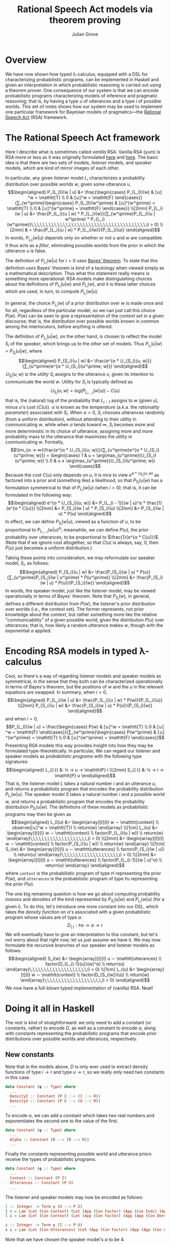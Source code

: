 #+html_head: <link rel="stylesheet" type="text/css" href="../../htmlize.css"/>
#+html_head: <link rel="stylesheet" type="text/css" href="../../readtheorg.css"/>
#+html_head: <script src="../../jquery.min.js"></script>
#+html_head: <script src="../../bootstrap.min.js"></script>
#+html_head: <script type="text/javascript" src="../../readtheorg.js"></script>

#+Author: Julian Grove
#+Title: Rational Speech Act models via theorem proving

* Overview
  We have now shown how typed λ-calculus, equipped with a DSL for characterizing
  probabilistic programs, can be implemented in Haskell and given an
  interpretation in which probabilistic reasoning is carried out using a theorem
  prover. One consequence of our system is that we can encode probabilistic
  programs characterizing models of inference and pragmatic reasoning; that is,
  by having a type $u$ of utterances and a type $i$ of possible worlds. This set
  of notes shows how our system may be used to implement one particular
  framework for Bayesian models of pragmatics---the [[http://www.problang.org/chapters/01-introduction.html][Rational Speech Act]] (RSA)
  framework.

* The Rational Speech Act framework
  Here I describe what is sometimes called /vanilla/ RSA. Vanilla RSA (yum) is RSA
  more or less as it was originally formulated [[https://web.stanford.edu/~ngoodman/papers/FrankGoodman-Science2012.pdf][here]] and [[https://onlinelibrary.wiley.com/doi/full/10.1111/tops.12007][here]]. The basic idea is
  that there are two sets of models, /listener/ models, and /speaker/ models, which
  are kind of mirror images of each other.

  In particular, any given listener model $L_i$ characterizes a probability
  distribution over possible worlds $w$, given some utterance $u$.
  $$\begin{aligned}
  P_{L_0}(w | u) &= \frac{\begin{cases}
  P_{L_0}(w) & ⟦u⟧^w = \mathtt{T} \\
  0 & ⟦u⟧^w = \mathtt{F}
  \end{cases}}{∑_{w^\prime}\begin{cases}
  P_{L_0}(w^\prime) & ⟦u⟧^{w^\prime} = \mathtt{T} \\
  0 & ⟦u⟧^{w^\prime} = \mathtt{F}
  \end{cases}} \\[2mm]
  P_{L_i}(w | u) &= \frac{P_{L_i}(u | w) * P_{L_i}(w)}{∑_{w^\prime}P_{L_i}(u | w^\prime) *
  P_{L_i}(w^\prime)}\,\,\,\,\,\,\,\,\,\,\,\,\,\,\,\,\,\,\,\,\,\,\,\,\,\,\,\,\,\,\,\,\,\,\,\,\,\,\,\,(i > 0) \\[2mm]
  & = \frac{P_{L_i}(u | w) * P_{L_i}(w)}{P_{L_i}(u)}
  \end{aligned}$$
  In words, $P_{L_0}(w | u)$ depends only on whether or not $u$ and $w$ are
  compatible. It thus acts as a /filter/, eliminating possible worlds from the
  prior in which the utterance $u$ is false.

  The definition of $P_{L_i}(w | u)$ for $i > 0$ uses [[https://en.wikipedia.org/wiki/Bayes%27_theorem][Bayes' theorem]]. To state
  that this definition /uses/ Bayes' theorem is kind of a tautology when viewed
  simply as a mathematical description. Thus what this statement really means is
  something more operational: RSA models make distinguishing choices about the
  definitions of $P_{L_i}(u | w)$ and $P_{L_i}(w)$, and it is these latter
  choices which are used, in turn, to compute $P_{L_i}(w | u)$.
  
  In general, the choice $P_{L_i}(w)$ of a prior distribution over $w$ is made
  once and for all, regardless of the particular model, so we can just call this
  choice $P(w)$. $P(w)$ can be seen to give a representation of the /context set/
  in a given discourse; that is, the distribution over possible worlds known in
  common among the interlocutors, before anything is uttered.

  The definition of $P_{L_i}(u | w)$, on the other hand, is chosen to reflect
  the model $S_i$ of the /speaker/, which brings us to the /other/ set of
  models. Thus $P_{L_i}(u | w) = P_{S_i}(u | w)$, where
  $$\begin{aligned}
  P_{S_i}(u | w) &= \frac{e^{α * 𝕌_{S_i}(u; w)}}{∑_{u^\prime}e^{α *
  𝕌_{S_i}(u^\prime; w)}}
  \end{aligned}$$
  $𝕌_{S_i}(u; w)$ is the /utility/ $S_i$ assigns to the utterance $u$, given its
  intention to communicate the world $w$. Utility for $S_i$ is typically defined
  as $$𝕌_{S_i}(u; w) = log(P_{L_{i-1}}(w | u)) - C(u)$$
  that is, the (natural) log of the probability that $L_{i-1}$ assigns to $w$
  (given $u$), minus \(u\)'s cost ($C(u)$). $α$ is known as the /temperature/
  (a.k.a. the  /rationality parameter/) associated with $S_i$. When $α = 0$, $S_i$
  chooses utterances randomly (from a uniform distribution), without attending
  to their utility in communicating $w$, while when $α$ tends toward $∞$, $S_i$
  becomes more and more deterministic in its choice of utterance, assigning more
  and more probability mass to the utterance that maximizes the utility in
  communicating $w$. Formally,
  $$\lim_{α → ∞}\frac{e^{α * 𝕌_{S_i}(u; w)}}{∑_{u^\prime}e^{α *
  𝕌_{S_i}(u^\prime; w)}} = \begin{cases}
  1 & u = \arg\max_{u^\prime}(𝕌_{S_i}(u^\prime; w)) \\
  0 & u ≠ \arg\max_{u^\prime}(𝕌_{S_i}(u^\prime; w))
  \end{cases}$$
  Because the cost $C(u)$ only depends on $u$, it is nice to view $e^{α *
  𝕌_{S_i}(u; w)}$ as factored into a prior and (something like) a likelihood, so
  that $P_{S_i}(u | w)$ has a formulation symmetrical to that of $P_{L_i}(w |
  u)$ (when $i > 0$); that is, it can be formulated in the following way:
  $$\begin{aligned}
  e^{α * 𝕌_{S_i}(u; w)} &= P_{L_{i - 1}}(w | u)^α * \frac{1}{e^{α * C(u)}}
  \\[2mm] &∝ P_{S_i}(w | u) * P_{S_i}(u) \\[2mm]
  &= P_{S_i}(w | u) * P(u)
  \end{aligned}$$
  In effect, we can define $P_{S_i}(w | u)$, viewed as a function of $u$, to be
  proportional to $P_{L_{i - 1}}(w | u)^α$; meanwhile, we can define $P(u)$, the
  prior probability over utterances, to be proportional to $\frac{1}{e^{α *
  C(u)}}$. (Note that if we ignore cost altogether, so that $C(u)$ is always,
  say, 0, then $P(u)$ just becomes a uniform distribution.)

  Taking these points into consideration, we may reformulate our speaker model,
  $S_i$, as follows:
  $$\begin{aligned}
  P_{S_i}(u | w) &= \frac{P_{S_i}(w | u) * P(u)}{∑_{u^\prime}P_{S_i}(w |
  u^\prime) * P(u^\prime)} \\[2mm]
  &= \frac{P_{S_i}(w | u) * P(u)}{P_{S_i}(w)}
  \end{aligned}$$
  In words, the speaker model, just like the listener model, may be viewed
  operationally in terms of Bayes' theorem. Note that $P_{S_i}(w)$, in general,
  defines a different distribution from $P(w)$, the listener's prior
  distribution over worlds (i.e., the context set). The former represents, not
  prior knowledge about the /context/, but rather something more like the relative
  "communicability" of a given possible world, given the distribution $P(u)$
  over utterances; that is, how likely a random utterance makes $w$, though with
  the exponential $α$ applied.

* Encoding RSA models in typed λ-calculus
  Cool, so there's a way of regarding listener models and speaker models as
  symmetrical, in the sense that they both can be characterized operationally in
  terms of Bayes's theorem, but the positions of $w$ and the $u$ in the relevant
  equations are swapped. In summary, when $i > 0$,
  $$\begin{aligned}
  P_{L_i}(w | u) &= \frac{P_{L_i}(u | w) * P(w)}{P_{L_i}(u)} \\[2mm]
  P_{S_i}(u | w) &= \frac{P_{S_i}(w | u) * P(u)}{P_{S_i}(w)}
  \end{aligned}$$
  and when $i = 0$,
  $$P_{L_0}(w | u) = \frac{\begin{cases}
  P(w) & ⟦u⟧^w = \mathtt{T} \\
  0 & ⟦u⟧^w = \mathtt{F}
  \end{cases}}{∑_{w^\prime}\begin{cases}
  P(w^\prime) & ⟦u⟧^{w^\prime} = \mathtt{T} \\
  0 & ⟦u⟧^{w^\prime} = \mathtt{F}
  \end{cases}}$$
  Presenting RSA models this way provides insight into how they may be
  formulated type-theoretically. In particular, We can regard our listener and
  speaker models as /probabilistic programs/ with the following type signatures:
  $$\begin{aligned}
  L_{(·)} &: ℕ → u → \mathtt{P} i \\[2mm]
  S_{(·)} &: ℕ → i → \mathtt{P} u
  \end{aligned}$$
  That is, the listener model $L$ takes a natural number $i$ and an utterance
  $u$, and returns a probabilistic program that encodes the probability
  distribution $P_{L_i}(w | u)$. The speaker model $S$ takes a natural number
  $i$ and a possible world $w$, and returns a probabilistic program that encodes
  the probability distribution $P_{S_i}(u | w)$. The definitions of these models
  as probabilistic programs may then be given as
  $$\begin{aligned}
  L_0(u) &= \begin{array}[t]{l}
  w ∼ \mathtt{context} \\
  observe(⟦u⟧^w = \mathtt{T}) \\
  return(w)
  \end{array} \\[1cm]
  L_i(u) &= \begin{array}[t]{l}
  w ∼ \mathtt{context} \\
  factor(P_{L_i}(u | w)) \\
  return(w)
  \end{array}\,\,\,\,\,\,\,\,\,\,\,\,\,\,\,\,\,\,\,\,(i > 0) \\[2mm]
  &= \begin{array}[t]{l}
  w ∼ \mathtt{context} \\
  factor(P_{S_i}(u | w)) \\
  return(w)
  \end{array} \\[1cm]
  S_i(w) &= \begin{array}[t]{l}
  u ∼ \mathtt{utterances} \\
  factor(P_{S_i}(w | u)) \\
  return(u)
  \end{array}\,\,\,\,\,\,\,\,\,\,\,\,\,\,\,\,\,\,\,\,(i > 0) \\[2mm]
  &= \begin{array}[t]{l}
  u ∼ \mathtt{utterances} \\
  factor(P_{L_{i-1}}(w | u)^α) \\
  return(u)
  \end{array}
  \end{aligned}$$
  where $\mathtt{context}$ is the probabilistic program of type $\mathtt{P} i$
  representing the prior $P(w)$, and $\mathtt{utterances}$ is the probabilistic
  program of type $\mathtt{P} u$ representing the prior $P(u)$.

  The one big remaining question is how we go about computing probability /masses/
  and /densities/ of the kind represented by $P_{S_i}(u | w)$ and $P_{L_i}(w | u)$
  (for a given $i$). To do this, let's introduce one more constant into our DSL,
  which takes the /density function/ on \(α\)'s associated with a given
  probabilistic program whose values are of type $α$.
  $$D_{(·)} : \mathtt{P} α → α → r$$
  We will eventually have to give an interpretation to this constant, but let's
  not worry about that right now; let us just assume we have it. We may now
  formulate the recursive branches of our speaker and listener models as
  follows:
  $$\begin{aligned}
  S_i(w) &= \begin{array}[t]{l}
  u ∼ \mathtt{utterances} \\
  factor(D_{L_{i-1}(u)}(w)^α) \\
  return(u)
  \end{array}\,\,\,\,\,\,\,\,\,\,\,\,\,\,\,\,\,\,\,\,(i > 0) \\[1cm]
  L_i(u) &= \begin{array}[t]{l}
  w ∼ \mathtt{context} \\
  factor(D_{S_i(w)}(u)) \\
  return(w)
  \end{array}\,\,\,\,\,\,\,\,\,\,\,\,\,\,\,\,\,\,\,\,(i > 0)
  \end{aligned}$$
  We now have a full-blown typed implementation of (vanilla) RSA. Neat!
  
* Doing it all in Haskell
  The rest is kind of straightforward: we only need to add a constant (or
  constants, rather) to encode $D$, as well as a constant to encode $α$, along
  with constants representing the probabilistic programs that encode prior
  distributions over possible worlds and utterances, respectively.
 
** New constants
   Note that in the models above, $D$ is only ever used to extract density
   functions of type $i → r$ and type $u → r$, so we really only need two
   constants in this case.
   #+begin_src haskell
     data Constant (φ :: Type) where
       ...
       DensityI :: Constant (P I :-> (I :-> R))
       DensityU :: Constant (P U :-> (U :-> R))
       ...
   #+end_src
   To encode $α$, we can add a constant which takes two real numbers and
   exponentiates the second one to the value of the first.
   #+begin_src haskell
     data Constant (φ :: Type) where
       ...
       Alpha :: Constant (R :-> (R :-> R))
       ...
   #+end_src
   Finally the constants representing possible world and utterance priors
   receive the types of probabilistic programs.
   #+begin_src haskell
     data Constant (φ :: Type) where
       ...
       Context :: Constant (P I)
       Utterances :: Constant (P U)
       ...
   #+end_src

   The listener and speaker models may now be encoded as follows:
   #+begin_src haskell
     l :: Integer -> Term γ (U :-> P I)
     l 0 = Lam (Let (Con Context) (Let (App (Con Factor) (App (Con Indi) (App (App (Con Interp) (Var (Next First))) (Var First)))) (Return (Var (Next First)))))
     l i = Lam (Let (Con Context) (Let (App (Con Factor) (App (App (Con DensityU) (App (s i) (Var First))) (Var (Next First)))) (Return (Var (Next First))))a

     s :: Integer -> Term γ (I :-> P U)
     s i = Lam (Let (Con Utterances) (Let (App (Con Factor) (App (App (Con Alpha) (Con (ToReal 4))) (App (App (Con DensityI) (App (l (i-1)) (Var First))) (Var (Next First))))) (Return (Var (Next First)))))
   #+end_src
   Note that we have chosen the speaker model's $α$ to be 4.

** New interpretations   
   All that's left is to provide interpretations to the new constants, via
   ~interpCon~.
   #+begin_src haskell
     interpCon :: Integer -> Constant φ -> Domain φ
   #+end_src
   The most straightforward case is ~Alpha~, which we can interpret as
   #+begin_src haskell
     interpCon _ Alpha = \x y -> y ** x
   #+end_src
   Here, ~(**)~ is Haskell's function for exponentiation using the ~Double~ data
   type.

   Let's take care of the prior knowledge represented by ~Utterances~ and ~Context~.
   We can assume ~Utterances~ represents, say, a uniform distribution over three
   utterances.
   #+begin_src haskell
    interpCon _ Utterances = utterances
      where utterances :: ProbProg (Expr S)
	    utterances = categorical [0.33, 0.33, 0.33] [ everyoneSleeps
							, someoneSleeps
							, noOneSleeps ]
            categorical :: [Double] -> [a] -> ProbProg a
            categorical ws vs = PP (\f -> sum (zipWith (*) ws (map f vs)))
   #+end_src
   ~Context~ can be interpreted the same way ~WorldKnowedge~ was in [[../dec6/dec6.html][the last set of
   notes]].
   #+begin_src haskell
     interpCon _ Context = worldKnowledge
   #+end_src 

   Finally, let's interpret the constants that extract density functions from
   probabilistic programs.
   #+begin_src haskell
     interpCon _ DensityI = \m i -> expVal m (indicator . (mutualEntails 11 i))
       where mutualEntails :: Int -> [FOL.Form] -> [FOL.Form] -> Bool
	     mutualEntails n fs1 fs2 = all (entails n fs1) fs2 && all (entails n fs2) fs1

     interpCon _ DensityU = \m u -> expVal m (indicator . (== u))
   #+end_src
   In words, ~DensityI~ is interpreted as a function, of type ~ProbProg [FOL.Form]
   -> [FOL.Form] -> Double~; that is, which reads in a probabilistic program of
   type ~ProbProg [FOL.Form]~ and a possible world ~i~ (of type ~[FOL.Form]~), in
   order to take the probability that the program returns a possible world which
   is in a mutual entailment relationship with ~i~.

   The interpretation of ~DensityU~, which is of type ~ProbProg (Expr S) -> Expr S
   -> Double~, is similar; but it rather takes the probability that the relevant
   program returns the relevant input utterance ~u~. 

   That's it! If we want to test this out, we could, say, check the mass that ~l
   1~ assigns to some example possible world ~i0~, when it is applied to the
   utterance ~someoneSleeps~.
   #+begin_src haskell
   -- An example possible world
   i0 :: [FOL.Form]
   i0 = [sleep (FOL.N (FOL.Name 1)), FOL.Not (sleep (FOL.N (FOL.Name 0)))]
   #+end_src
   (~i0~ is the world where Julian (~FOL.N (FOL.Name 1)~) sleeps but Carina (~FOL.N
   (FOL.Name 0)~) doesn't.)
   #+begin_src haskell
     >>>  interpClosedTerm (App (Con DensityI) (App (l 1) (Con (ToUtt someoneSleeps)))) i0
     0.49696969696969695
   #+end_src
   Thus when the relevant utterance is /someone sleeps/, $L_1$ assigns about half
   the mass to the possible world in which one person sleeps and the other
   person doesn't. Indeed, close to all of the remaining mass will be assigned
   to the possible world in which the sleepers are switched; that is, in which
   Carina sleeps, but Julian doesn't. Close to no mass at all is assigned to the
   possible world in which both Julian and Carina sleep. Hence, we end up with
   something like a /quantity implicature/, due to the choice of a prior over
   utterances which includes the utterance /everyone sleeps/.
   
   You can check that the difference between the $L_0$ model and the $L_1$ model
   is effectively the presence of this implicature; the $L_0$ model just spits
   out the mass assigned by the prior probability over worlds to worlds in which
   at least one person sleeps, consistent with the literal meaning of the
   quantifier /some/.
